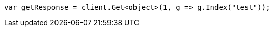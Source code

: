 // indices/aliases.asciidoc:443

////
IMPORTANT NOTE
==============
This file is generated from method Line443 in https://github.com/elastic/elasticsearch-net/tree/master/src/Examples/Examples/Indices/AliasesPage.cs#L387-L396.
If you wish to submit a PR to change this example, please change the source method above
and run dotnet run -- asciidoc in the ExamplesGenerator project directory.
////

[source, csharp]
----
var getResponse = client.Get<object>(1, g => g.Index("test"));
----
